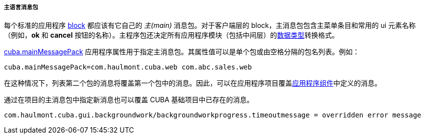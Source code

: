 :sourcesdir: ../../../../../source

[[main_message_pack]]
===== 主语言消息包


每个标准的应用程序 <<app_tiers,block>> 都应该有它自己的 _主(main)_ 消息包。对于客户端层的 block，主消息包包含主菜单条目和常用的 ui 元素名称（例如，*ok* 和 *cancel* 按钮的名称）。主程序包还决定所有应用程序模块（包括中间层）的<<datatype,数据类型>>转换格式。

<<cuba.mainMessagePack,cuba.mainMessagePack>> 应用程序属性用于指定主消息包。其属性值可以是单个包或由空格分隔的包名列表。例如：

[source, properties]
----
cuba.mainMessagePack=com.haulmont.cuba.web com.abc.sales.web
----


在这种情况下，列表第二个包的消息将覆盖第一个包中的消息。因此，可以在应用程序项目覆盖<<app_components,应用程序组件>>中定义的消息。


通过在项目的主消息包中指定新消息也可以覆盖 CUBA 基础项目中已存在的消息。

[source, plain]
----
com.haulmont.cuba.gui.backgroundwork/backgroundworkprogress.timeoutmessage = overridden error message
----

